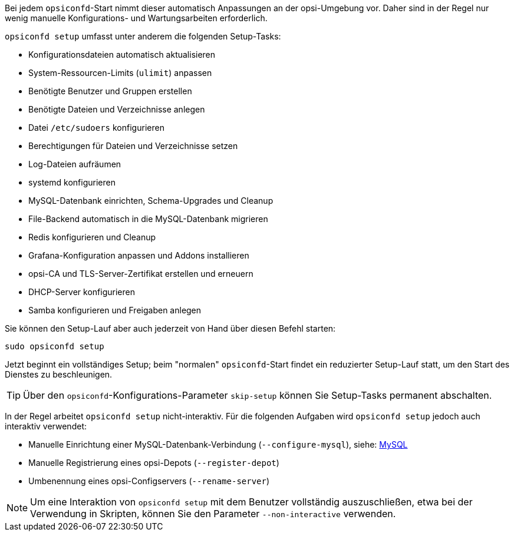 ////
; Copyright (c) uib GmbH (www.uib.de)
; This documentation is owned by uib
; and published under the german creative commons by-sa license
; see:
; https://creativecommons.org/licenses/by-sa/3.0/de/
; https://creativecommons.org/licenses/by-sa/3.0/de/legalcode
; english:
; https://creativecommons.org/licenses/by-sa/3.0/
; https://creativecommons.org/licenses/by-sa/3.0/legalcode
;
; credits: https://www.opsi.org/credits/
////

Bei jedem `opsiconfd`-Start nimmt dieser automatisch Anpassungen an der opsi-Umgebung vor.
Daher sind in der Regel nur wenig manuelle Konfigurations- und Wartungsarbeiten erforderlich.

`opsiconfd setup` umfasst unter anderem die folgenden Setup-Tasks:

* Konfigurationsdateien automatisch aktualisieren
* System-Ressourcen-Limits (`ulimit`) anpassen
* Benötigte Benutzer und Gruppen erstellen
* Benötigte Dateien und Verzeichnisse anlegen
* Datei `/etc/sudoers` konfigurieren
* Berechtigungen für Dateien und Verzeichnisse setzen
* Log-Dateien aufräumen
* systemd konfigurieren
* MySQL-Datenbank einrichten, Schema-Upgrades und Cleanup
* File-Backend automatisch in die MySQL-Datenbank migrieren
* Redis konfigurieren und Cleanup
* Grafana-Konfiguration anpassen und Addons installieren
* opsi-CA und TLS-Server-Zertifikat erstellen und erneuern
* DHCP-Server konfigurieren
* Samba konfigurieren und Freigaben anlegen

Sie können den Setup-Lauf aber auch jederzeit von Hand über diesen Befehl starten:

[source,console]
----
sudo opsiconfd setup
----

Jetzt beginnt ein vollständiges Setup; beim "normalen" `opsiconfd`-Start findet ein reduzierter Setup-Lauf statt, um den Start des Dienstes zu beschleunigen. 

TIP: Über den `opsiconfd`-Konfigurations-Parameter `skip-setup` können Sie Setup-Tasks permanent abschalten.

In der Regel arbeitet `opsiconfd setup` nicht-interaktiv. 
Für die folgenden Aufgaben wird `opsiconfd setup` jedoch auch interaktiv verwendet:

* Manuelle Einrichtung einer MySQL-Datenbank-Verbindung (`--configure-mysql`), siehe: xref:server:components/mysql.adoc[MySQL]
* Manuelle Registrierung eines opsi-Depots (`--register-depot`)
* Umbenennung eines opsi-Configservers (`--rename-server`)

NOTE: Um eine Interaktion von `opsiconfd setup` mit dem Benutzer vollständig auszuschließen,
etwa bei der Verwendung in Skripten, können Sie den Parameter `--non-interactive` verwenden.

